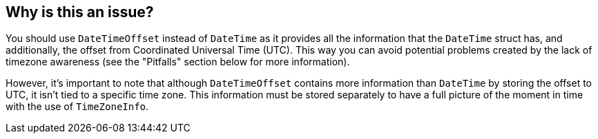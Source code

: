 == Why is this an issue?

You should use `DateTimeOffset` instead of `DateTime` as it provides all the information that the `DateTime` struct has, and additionally, the offset from Coordinated Universal Time (UTC).
This way you can avoid potential problems created by the lack of timezone awareness (see the "Pitfalls" section below for more information).

However, it's important to note that although `DateTimeOffset` contains more information than `DateTime` by storing the offset to UTC, it isn't tied to a specific time zone. This information must be stored separately to have a full picture of the moment in time with the use of `TimeZoneInfo`.